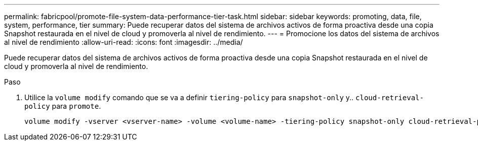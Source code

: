 ---
permalink: fabricpool/promote-file-system-data-performance-tier-task.html 
sidebar: sidebar 
keywords: promoting, data, file, system, performance, tier 
summary: Puede recuperar datos del sistema de archivos activos de forma proactiva desde una copia Snapshot restaurada en el nivel de cloud y promoverla al nivel de rendimiento. 
---
= Promocione los datos del sistema de archivos al nivel de rendimiento
:allow-uri-read: 
:icons: font
:imagesdir: ../media/


[role="lead"]
Puede recuperar datos del sistema de archivos activos de forma proactiva desde una copia Snapshot restaurada en el nivel de cloud y promoverla al nivel de rendimiento.

.Paso
. Utilice la `volume modify` comando que se va a definir `tiering-policy` para `snapshot-only` y.. `cloud-retrieval-policy` para `promote`.
+
[listing]
----
volume modify -vserver <vserver-name> -volume <volume-name> -tiering-policy snapshot-only cloud-retrieval-policy promote
----

